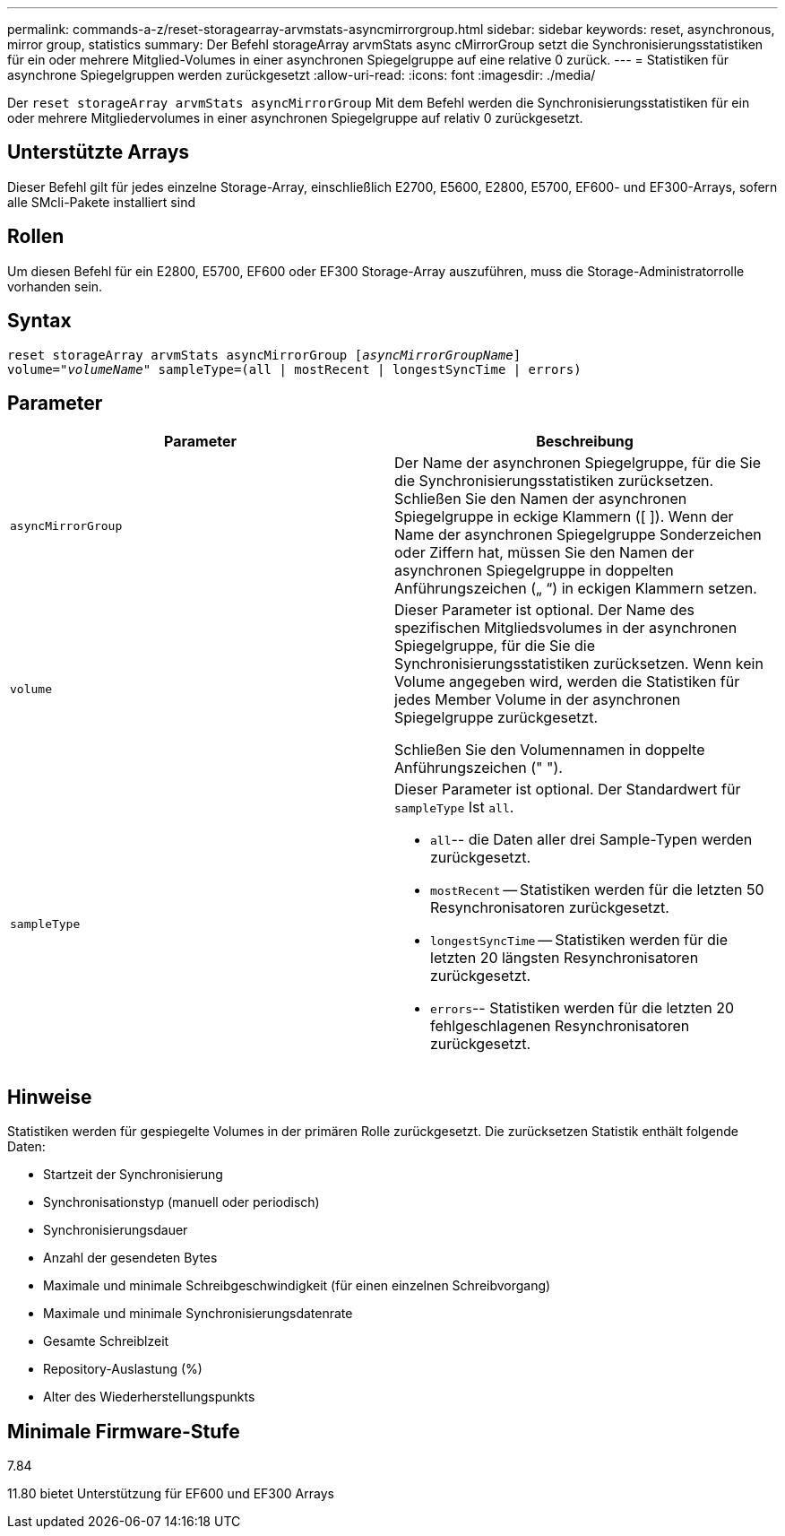 ---
permalink: commands-a-z/reset-storagearray-arvmstats-asyncmirrorgroup.html 
sidebar: sidebar 
keywords: reset, asynchronous, mirror group, statistics 
summary: Der Befehl storageArray arvmStats async cMirrorGroup setzt die Synchronisierungsstatistiken für ein oder mehrere Mitglied-Volumes in einer asynchronen Spiegelgruppe auf eine relative 0 zurück. 
---
= Statistiken für asynchrone Spiegelgruppen werden zurückgesetzt
:allow-uri-read: 
:icons: font
:imagesdir: ./media/


[role="lead"]
Der `reset storageArray arvmStats asyncMirrorGroup` Mit dem Befehl werden die Synchronisierungsstatistiken für ein oder mehrere Mitgliedervolumes in einer asynchronen Spiegelgruppe auf relativ 0 zurückgesetzt.



== Unterstützte Arrays

Dieser Befehl gilt für jedes einzelne Storage-Array, einschließlich E2700, E5600, E2800, E5700, EF600- und EF300-Arrays, sofern alle SMcli-Pakete installiert sind



== Rollen

Um diesen Befehl für ein E2800, E5700, EF600 oder EF300 Storage-Array auszuführen, muss die Storage-Administratorrolle vorhanden sein.



== Syntax

[listing, subs="+macros"]
----
reset storageArray arvmStats asyncMirrorGroup pass:quotes[[_asyncMirrorGroupName_]]
volume=pass:quotes[_"volumeName"_] sampleType=(all | mostRecent | longestSyncTime | errors)
----


== Parameter

|===
| Parameter | Beschreibung 


 a| 
`asyncMirrorGroup`
 a| 
Der Name der asynchronen Spiegelgruppe, für die Sie die Synchronisierungsstatistiken zurücksetzen. Schließen Sie den Namen der asynchronen Spiegelgruppe in eckige Klammern ([ ]). Wenn der Name der asynchronen Spiegelgruppe Sonderzeichen oder Ziffern hat, müssen Sie den Namen der asynchronen Spiegelgruppe in doppelten Anführungszeichen („ “) in eckigen Klammern setzen.



 a| 
`volume`
 a| 
Dieser Parameter ist optional. Der Name des spezifischen Mitgliedsvolumes in der asynchronen Spiegelgruppe, für die Sie die Synchronisierungsstatistiken zurücksetzen. Wenn kein Volume angegeben wird, werden die Statistiken für jedes Member Volume in der asynchronen Spiegelgruppe zurückgesetzt.

Schließen Sie den Volumennamen in doppelte Anführungszeichen (" ").



 a| 
`sampleType`
 a| 
Dieser Parameter ist optional. Der Standardwert für `sampleType` Ist `all`.

* `all`-- die Daten aller drei Sample-Typen werden zurückgesetzt.
* `mostRecent` -- Statistiken werden für die letzten 50 Resynchronisatoren zurückgesetzt.
* `longestSyncTime` -- Statistiken werden für die letzten 20 längsten Resynchronisatoren zurückgesetzt.
* `errors`-- Statistiken werden für die letzten 20 fehlgeschlagenen Resynchronisatoren zurückgesetzt.


|===


== Hinweise

Statistiken werden für gespiegelte Volumes in der primären Rolle zurückgesetzt. Die zurücksetzen Statistik enthält folgende Daten:

* Startzeit der Synchronisierung
* Synchronisationstyp (manuell oder periodisch)
* Synchronisierungsdauer
* Anzahl der gesendeten Bytes
* Maximale und minimale Schreibgeschwindigkeit (für einen einzelnen Schreibvorgang)
* Maximale und minimale Synchronisierungsdatenrate
* Gesamte Schreiblzeit
* Repository-Auslastung (%)
* Alter des Wiederherstellungspunkts




== Minimale Firmware-Stufe

7.84

11.80 bietet Unterstützung für EF600 und EF300 Arrays
